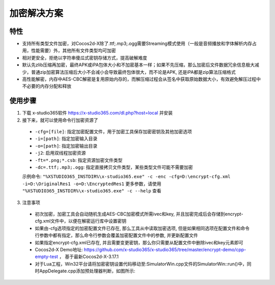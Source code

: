 加密解决方案
===============

-------
特性
-------

* 支持所有类型文件加密，对Cocos2d-X除了.ttf;.mp3;.ogg需要Streaming模式使用（一般是音频播放和字体解析内存占用，性能需要）外，其他所有文件类型均可加密
* 相对更安全，拒绝以字符串傻瓜式密钥存储方式，提高破解难度
* 默认先zlib压缩再加密，最终APK或iPA包体大小和不加密基本一样；如果不先压缩，那么加密后文件数据冗余信息极大减少，普通zip加密算法压缩后大小不会减小会导致最终包体很大，而不论是APK, 还是iPA都是zip算法压缩格式
* 高性能解密，内存中AES-CBC解密是复用原始内存的，而解压缩过程会从签名中获取原始数据大小，有效避免解压过程中不必要的内存分配和释放

---------
使用步骤
---------
1. 下载 x-studio365软件 https://x-studio365.com/dl.php?host=local 并安装
#. 接下来，就可以使用命令行加密资源了

 * ``-cfg=[file]``: 指定加密配置文件，用于加密工具保存加密密钥及其他加密选项
 * ``-i=[path]``: 指定加密输入目录
 * ``-o=[path]``: 指定加密输出目录
 * ``-j2``:                  启用双线程加密资源
 * ``-ft=*.png;*.csb``:      指定资源加密文件类型

 * ``-dc=.ttf;.mp3;.ogg``:   指定直接拷贝文件类型，某些类型文件可能不需要加密

 示例命令:  ``"%XSTUDIO365_INSTDIR%\x-studio365.exe" -c -enc -cfg=D:\encrypt-cfg.xml -i=D:\OriginalRes1 -o=D:\EncryptedRes1``
 更多参数，请使用 ``"%XSTUDIO365_INSTDIR%\x-studio365.exe" -c --help`` 查看

3. 注意事项

 * 初次加密，加密工具会自动随机生成AES-CBC加密模式所需ivec和key, 并且加密完成后会存储到encrypt-cfg.xml文件中，以便在解密运行库中设置密钥
 * 如果由-cfg选项指定的加密配置文件已存在, 那么工具从中读取加密选项, 但是如果相同选项在配置文件和命令行参数中都有指定，那么命令行参数会覆盖加密配置文件中的参数, 并更新配置文件
 * 如果指定encrypt-cfg.xml已存在, 并且需要变更密钥，那么你只需要从配置文件中删除ivec和key元素即可
 * Cocos2d-X Demo地址: https://github.com/x-studio365/x-studio365/tree/master/encrypt-demo/cpp-empty-test ， 基于最新Cocos2d-X-3.17.1
 * 对于Lua工程，Win32平台请将加密密钥设置代码移动至:SimulatorWin.cpp文件的SimulatorWin::run()中，同时AppDelegate.cpp添加预处理器判断，如图所示:

  |figure_1|

  |figure_1|

.. |figure_1| image:: ../img/c4s1_01a.png
.. |figure_2| image:: ../img/c4s1_01b.png

